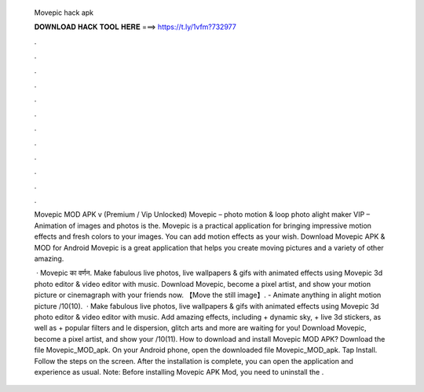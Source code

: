   Movepic hack apk
  
  
  
  𝐃𝐎𝐖𝐍𝐋𝐎𝐀𝐃 𝐇𝐀𝐂𝐊 𝐓𝐎𝐎𝐋 𝐇𝐄𝐑𝐄 ===> https://t.ly/1vfm?732977
  
  
  
  .
  
  
  
  .
  
  
  
  .
  
  
  
  .
  
  
  
  .
  
  
  
  .
  
  
  
  .
  
  
  
  .
  
  
  
  .
  
  
  
  .
  
  
  
  .
  
  
  
  .
  
  Movepic MOD APK v (Premium / Vip Unlocked) Movepic – photo motion & loop photo alight maker VIP – Animation of images and photos is the. Movepic is a practical application for bringing impressive motion effects and fresh colors to your images. You can add motion effects as your wish. Download Movepic APK & MOD for Android Movepic is a great application that helps you create moving pictures and a variety of other amazing.
  
   · Movepic का वर्णन. Make fabulous live photos, live wallpapers & gifs with animated effects using Movepic 3d photo editor & video editor with music. Download Movepic, become a pixel artist, and show your motion picture or cinemagraph with your friends now. 【Move the still image】. - Animate anything in alight motion picture /10(10).  · Make fabulous live photos, live wallpapers & gifs with animated effects using Movepic 3d photo editor & video editor with music. Add amazing effects, including + dynamic sky, + live 3d stickers, as well as + popular filters and le dispersion, glitch arts and more are waiting for you! Download Movepic, become a pixel artist, and show your /10(11). How to download and install Movepic MOD APK? Download the file Movepic_MOD_apk. On your Android phone, open the downloaded file Movepic_MOD_apk. Tap Install. Follow the steps on the screen. After the installation is complete, you can open the application and experience as usual. Note: Before installing Movepic APK Mod, you need to uninstall the .
